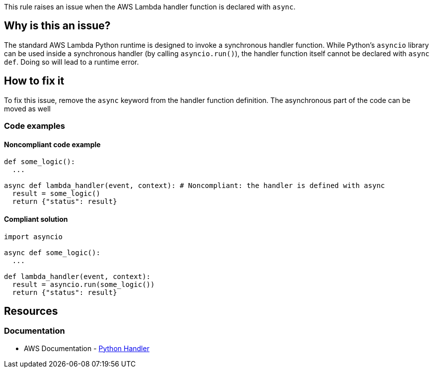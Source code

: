 This rule raises an issue when the AWS Lambda handler function is declared with `async`.

== Why is this an issue?

The standard AWS Lambda Python runtime is designed to invoke a synchronous handler function. 
While Python's `asyncio` library can be used inside a synchronous handler (by calling `asyncio.run()`), 
the handler function itself cannot be declared with `async def`. Doing so will lead to a runtime error.


== How to fix it

To fix this issue, remove the `async` keyword from the handler function definition.
The asynchronous part of the code can be moved as well 

=== Code examples

==== Noncompliant code example

[source,python,diff-id=1,diff-type=noncompliant]
----
def some_logic():
  ...

async def lambda_handler(event, context): # Noncompliant: the handler is defined with async
  result = some_logic()
  return {"status": result}
----

==== Compliant solution

[source,python,diff-id=1,diff-type=compliant]
----
import asyncio

async def some_logic():
  ...

def lambda_handler(event, context):
  result = asyncio.run(some_logic())
  return {"status": result}
----

== Resources
=== Documentation

* AWS Documentation - https://docs.aws.amazon.com/lambda/latest/dg/python-handler.html[Python Handler]

